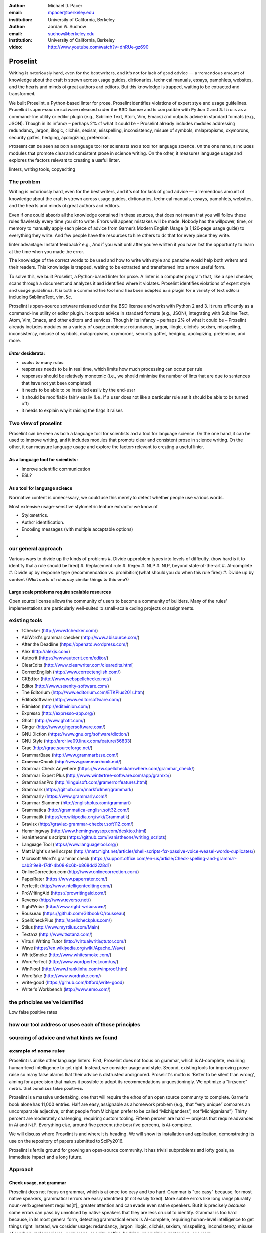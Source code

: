 :author: Michael D. Pacer
:email: mpacer@berkeley.edu
:institution: University of California, Berkeley

:author: Jordan W. Suchow
:email: suchow@berkeley.edu
:institution: University of California, Berkeley

:video: http://www.youtube.com/watch?v=dhRUe-gz690

------------------------------------------------
Proselint
------------------------------------------------

.. class:: abstract

   Writing is notoriously hard, even for the best writers, and it's not for lack of good advice — a tremendous amount of knowledge about the craft is strewn across usage guides, dictionaries, technical manuals, essays, pamphlets, websites, and the hearts and minds of great authors and editors. But this knowledge is trapped, waiting to be extracted and transformed.

   We built Proselint, a Python-based linter for prose. Proselint identifies violations of expert style and usage guidelines. Proselint is open-source software released under the BSD license and is compatible with Python 2 and 3. It runs as a command-line utility or editor plugin (e.g., Sublime Text, Atom, Vim, Emacs) and outputs advice in standard formats (e.g., JSON). Though in its infancy – perhaps 2% of what it could be – Proselint already includes modules addressing redundancy, jargon, illogic, clichés, sexism, misspelling, inconsistency, misuse of symbols, malapropisms, oxymorons, security gaffes, hedging, apologizing, pretension. 

   Proselint can be seen as both a language tool for scientists and a tool for language science. On the one hand, it includes modules that promote clear and consistent prose in science writing. On the other, it measures language usage and explores the factors relevant to creating a useful linter.

.. class:: keywords

   linters, writing tools, copyediting

The problem 
-----------
Writing is notoriously hard, even for the best writers, and it's not for lack of good advice — a tremendous amount of knowledge about the craft is strewn across usage guides, dictionaries, technical manuals, essays, pamphlets, websites, and the hearts and minds of great authors and editors.

Even if one could absorb all the knowledge contained in these sources, that does not mean that you will follow these rules flawlessly every time you sit to write. Errors will appear, mistakes will be made. Nobody has the willpower, time, or memory to manually apply each piece of advice from Garner’s Modern English Usage (a 1,120-page usage guide) to everything they write. And few people have the resources to hire others to do that for every piece they write.

linter advantage: Instant feedback? e.g.,
And if you wait until after you've written it you have lost the opportunity to learn at the time when you made the error. 

The knowledge of the correct words to be used and how to write with style and panache would help both writers and their readers. This knowledge is trapped, waiting to be extracted and transformed into a more useful form.

To solve this, we built Proselint, a Python-based linter for prose. 
A linter is a computer program that, like a spell checker, scans through a document and analyzes it and identified where it violates. 
Proselint identifies violations of expert style and usage guidelines.
It is both a command line tool and has been adapted as a plugin for a variety of text editors including SublimeText, vim, &c.

Proselint is open-source software released under the BSD license and works with Python 2 and 3. It runs efficiently as a command-line utility or editor plugin. It outputs advice in standard formats (e.g., JSON), integrating with Sublime Text, Atom, Vim, Emacs, and other editors and services. Though in its infancy – perhaps 2% of what it could be – Proselint already includes modules on a variety of usage problems: redundancy, jargon, illogic, clichés, sexism, misspelling, inconsistency, misuse of symbols, malapropisms, oxymorons, security gaffes, hedging, apologizing, pretension, and more. 


*linter* desiderata:
^^^^^^^^^^^^^^^^^^^^

* scales to many rules
* responses needs to be in real time, which limits how much processing can occur per rule
* responses should be relatively monotonic (i.e., we should minimise the number of lints that are due to sentences that have not yet been completed)
* it needs to be able to be installed easily by the end-user
* it should be modifiable fairly easily (i.e., if a user does not like a particular rule set it should be able to be turned off)
* it needs to explain why it raising the flags it raises

Two view of proselint
---------------------

Proselint can be seen as both a language tool for scientists and a tool for language science. 
On the one hand, it can be used to improve writing, and it includes modules that promote clear and consistent prose in science writing. On the other, it can measure language usage and explore the factors relevant to creating a useful linter.


As a language tool for scientists:
^^^^^^^^^^^^^^^^^^^^^^^^^^^^^^^^^^

* Improve scientific communication
* ESL?


As a tool for language science
^^^^^^^^^^^^^^^^^^^^^^^^^^^^^^

Normative content is unnecessary, we could use this merely to detect whether people use various words.

Most extensive usage-sensitive stylometric feature extractor we know of. 


* Stylometrics.
* Author identification.
* Encoding messages (with multiple acceptable options)
* 



our general approach
--------------------

Various ways to divide up the kinds of problems
#. Divide up problem types into levels of difficulty. (how hard is it to identify that a rule should be fired)
#. Replacement rule
#. Regex
#. NLP
#. NLP, beyond state-of-the-art
#. AI-complete
#. Divide up by response type (recommendation vs. prohibition)(what should you do when this rule fires)
#. Divide up by content  (What sorts of rules say similar things to this one?)

Large scale problems require scalable resources
^^^^^^^^^^^^^^^^^^^^^^^^^^^^^^^^^^^^^^^^^^^^^^^

Open source license allows the community of users to become a community of builders. 
Many of the rules' implementations are particularly well-suited to small-scale coding projects or assignments.



existing tools
--------------

* 1Checker (http://www.1checker.com/)
* AbiWord's grammar checker (http://www.abisource.com/)
* After the Deadline (https://openatd.wordpress.com/)
* Alex (http://alexjs.com/)
* Autocrit (https://www.autocrit.com/editor/)
* ClearEdits (http://www.clearwriter.com/clearedits.html)
* CorrectEnglish (http://www.correctenglish.com/)
* CKEditor (http://www.webspellchecker.net/)
* Editor (http://www.serenity-software.com/)
* The Editorium (http://www.editorium.com/ETKPlus2014.htm)
* EditorSoftware (http://www.editorsoftware.com/)
* Edminton (http://editminion.com/)
* Expresso (http://expresso-app.org/)
* Ghotit (http://www.ghotit.com/)
* Ginger (http://www.gingersoftware.com/)
* GNU Diction (https://www.gnu.org/software/diction/)
* GNU Style (http://archive09.linux.com/feature/56833)
* Grac (http://grac.sourceforge.net/)
* GrammarBase (http://www.grammarbase.com/)
* GrammarCheck (http://www.grammarcheck.net/)
* Grammar Check Anywhere (https://www.spellcheckanywhere.com/grammar_check/)
* Grammar Expert Plus (http://www.wintertree-software.com/app/gramxp/)
* GrammarianPro (http://linguisoft.com/gramerrorfeatures.html)
* Grammark (https://github.com/markfullmer/grammark)
* Grammarly (https://www.grammarly.com/)
* Grammar Slammer (http://englishplus.com/grammar/)
* Grammatica (http://grammatica-english.soft32.com/)
* Grammatik (https://en.wikipedia.org/wiki/Grammatik)
* Graviax (http://graviax-grammar-checker.soft112.com/)
* Hemmingway (http://www.hemingwayapp.com/desktop.html)
* ivanistheone's scripts (https://github.com/ivanistheone/writing_scripts)
* Language Tool (https://www.languagetool.org/)
* Matt Might's shell scripts (http://matt.might.net/articles/shell-scripts-for-passive-voice-weasel-words-duplicates/)
* Microsoft Word's grammar check (https://support.office.com/en-us/article/Check-spelling-and-grammar-cab319e8-17df-4b08-8c6b-b868dd2228d1)
* OnlineCorrection.com (http://www.onlinecorrection.com/)
* PaperRater (https://www.paperrater.com/)
* PerfectIt (http://www.intelligentediting.com/)
* ProWritingAid (https://prowritingaid.com/)
* Reverso (http://www.reverso.net/)
* RightWriter (http://www.right-writer.com/)
* Rousseau (https://github.com/GitbookIO/rousseau)
* SpellCheckPlus (http://spellcheckplus.com/)
* Stilus (http://www.mystilus.com/Main)
* Textanz (http://www.textanz.com/)
* Virtual Writing Tutor (http://virtualwritingtutor.com/)
* Wave (https://en.wikipedia.org/wiki/Apache_Wave)
* WhiteSmoke (http://www.whitesmoke.com/)
* WordPerfect (http://www.wordperfect.com/us/)
* WinProof (http://www.franklinhu.com/winproof.htm)
* WordRake (http://www.wordrake.com/)
* write-good (https://github.com/btford/write-good)
* Writer's Workbench (http://www.emo.com/)


the principles we've identified
-------------------------------

Low false positive rates

how our tool address or uses each of those principles
-----------------------------------------------------

sourcing of advice and what kinds we found
------------------------------------------



example of some rules
---------------------

Proselint is unlike other language linters. First, Proselint does not focus on grammar, which is AI-complete, requiring human-level intelligence to get right. Instead, we consider usage and style. Second, existing tools for improving prose raise so many false alarms that their advice is distrusted and ignored. Proselint's motto is 'Better to be silent than wrong', aiming for a precision that makes it possible to adopt its recommendations unquestioningly. We optimize a "lintscore" metric that penalizes false positives.

Proselint is a massive undertaking, one that will require the ethos of an open source community to complete. Garner’s book alone has 11,000 entries. Half are easy, assignable as a homework problem (e.g., that “very unique” compares an uncomparable adjective, or that people from Michigan prefer to be called “Michiganders”, not “Michiganians”). Thirty percent are moderately challenging, requiring custom tooling. Fifteen percent are hard — projects that require advances in AI and NLP. Everything else, around five percent (the best five percent), is AI-complete.

We will discuss where Proselint is and where it is heading. We will show its installation and application, demonstrating its use on the repository of papers submitted to SciPy2016.

Proselint is fertile ground for growing an open-source community. It has trivial subproblems and lofty goals, an immediate impact and a long future.

Approach
--------

Check usage, not grammar
^^^^^^^^^^^^^^^^^^^^^^^^

Proselint does not focus on grammar, which is at once too easy and too hard. 
Grammar is "too easy" because, for most native speakers, grammatical errors are easily identified (if not easily fixed).
More subtle errors like long range plurality noun-verb agreement requires[#]_ greater attention and can evade even native speakers.
But it is precisely *because* some errors can pass by unnoticed by native speakers that they are less crucial to identify.
Grammar is too hard because, in its most general form, detecting grammatical errors is AI-complete, requiring human-level intelligence to get things right. Instead, we consider usage: redundancy, jargon, illogic, clichés, sexism, misspelling, inconsistency, misuse of symbols, malapropisms, oxymorons, security gaffes, hedging, apologizing, pretension, and more.

.. [#] Note that this was a purposefully placed noun-verb plurarily agreement error. While potentially detectable, it is not as obviously problematic 

Wield a rapier not a cudgel
---------------------------

Existing tools for improving prose raise so many false alarms that their advice can not be trusted. The writer must carefully consider whether to accept or reject each change.

We aim for a tool so precise that it becomes possible to unquestioningly adopt its recommendations and still come out ahead — with stronger, tighter prose. 

Better to be quiet and authoritative than loud and unreliable. We measure the performance of proselint by tracking its lintscore.

.. proselint is precise. 

False positive rates are hard to assess. No way of knowing without direct feedback.


Source advice from experts
^^^^^^^^^^^^^^^^^^^^^^^^^^
proselint defers to the world’s greatest writers and editors. We didn’t make up this advice on our own. Instead, we aggregated their expertise, giving you direct access to humanity’s collective understanding about the craft of writing.

Contribution structure
----------------------

Issues are on github repo. 

Any new rules need to be accompanied by an expert source meriting the inclusion of the rule. 

Final decision of whether to include it in the default set of rules is up to us.

We have not included rule modules that are by default left off but can be turned on. 
Though we are not opposed to this in principle, it is difficult to see why we should do so. 
If someone wants to include rules that are not properly attributed, they are welcome to add the module to their own linter. 
We want to make that process simple. 
If someone wants to include rules that are properly attributed it is unclear why we would ever want to turn them off by default.
Furthermore, doing so would weaken our emphasis on encouraging contributions while leaving open the door for extensive customisation to adapt to your personal "style".


Internal structure
------------------

Rule modules
^^^^^^^^^^^^

Problem: turning off individual rules inside a module.

Rule templates
^^^^^^^^^^^^^^

Memoisation
^^^^^^^^^^^

Future
------

Prosewash
^^^^^^^^^
Next steps: more intense processing with riskier rules
False positive checking with crowd sourcing
Feedsback to improve proselint

One reason to have rules off by default but included might be because of their effect on the false positive rate.

Concerns around normativity in prose styling
--------------------------------------------

One of the most common critiques of proselint is a concern that introducing any kind of linter-like process to the act of writing prose would in some way diminish the ability for authors to express themselves creatively.
These arguments suggest that authors will find themselves limited in the set of things that are consistent with the linter's rules, and as a result that this will have a homogenising effect on prose.
There are many nuances around how exactly this is stated, but that general gist covers the core of the critique. 

To this critique there are several possible responses.
The first few apply in general, the latter apply in the case of scientific and technical writing. 



solution-recommendations are more likely to produce a homogenizing effect because they have a driving effect, wherein using a particular set of words is deemed superior to another set of words. Much in the way that the diversity of life-forms has arisen because of selective pressures, by eliminating the least fit combinations of words, the native variation in writing can flourish all the more readily.

Existing modules
----------------
.. table:: What Proselint checks. :label:`checks`

   +-------------------------------+---------------------------------------------+
   | ID                            | Description                                 |
   +===============================+=============================================+
   |`airlinese.misc`               | Avoiding jargon of the airline industry     |
   +-------------------------------+---------------------------------------------+
   |`annotations.misc`             | Catching annotations left in the text       |
   +-------------------------------+---------------------------------------------+
   |`archaism.misc`                | Avoiding archaic forms                      |
   +-------------------------------+---------------------------------------------+
   |`cliches.hell`                 | Avoiding a common cliché                    |
   +-------------------------------+---------------------------------------------+
   |`cliches.misc`                 | Avoiding clichés                            |
   +-------------------------------+---------------------------------------------+
   |`consistency.spacing`          | Consistent sentence spacing                 |
   +-------------------------------+---------------------------------------------+
   |`consistency.spelling`         | Consistent spelling                         |
   +-------------------------------+---------------------------------------------+
   |`corporate_speak.misc`         | Avoiding corporate buzzwords`               |
   +-------------------------------+---------------------------------------------+
   |`cursing.filth`                | Words to avoid                              |
   +-------------------------------+---------------------------------------------+
   |`cursing.nfl`                  | Avoiding words banned by the NFL            |
   +-------------------------------+---------------------------------------------+
   |`dates_times.am_pm`            | Using the right form for the time of day    |
   +-------------------------------+---------------------------------------------+
   |`dates_times.dates`            | Stylish formatting of dates                 |
   +-------------------------------+---------------------------------------------+
   |`hedging.misc`                 | Not hedging                                 |
   +-------------------------------+---------------------------------------------+
   |`hyperbole.misc`               | Not being hyperbolic                        |
   +-------------------------------+---------------------------------------------+
   |`jargon.misc`                  | Avoiding miscellaneous jargon               |
   +-------------------------------+---------------------------------------------+
   |`lexical_illusions.misc`       | Avoiding lexical illusions                  |
   +-------------------------------+---------------------------------------------+
   |`links.broken`                 | Linking only to existing sites              |
   +-------------------------------+---------------------------------------------+
   |`malapropisms.misc`            | Avoiding common malapropisms                |
   +-------------------------------+---------------------------------------------+
   |`misc.apologizing`             | Being confident                             |
   +-------------------------------+---------------------------------------------+
   |`misc.back_formations`         | Avoiding needless backformations            |
   +-------------------------------+---------------------------------------------+
   |`misc.bureaucratese`           | Avoiding bureaucratese                      |
   +-------------------------------+---------------------------------------------+
   |`misc.but`                     | Avoid starting a paragraph with "But..."    |
   +-------------------------------+---------------------------------------------+
   |`misc.capitalization`          | Capitalizing correctly                      |
   +-------------------------------+---------------------------------------------+
   |`misc.chatspeak`               | Avoiding lolling and other chatspeak        |
   +-------------------------------+---------------------------------------------+
   |`misc.commercialese`           | Avoiding jargon of the commercial world     |
   +-------------------------------+---------------------------------------------+
   |`misc.currency`                | Avoiding redundant currency symbols         |
   +-------------------------------+---------------------------------------------+
   |`misc.debased`                 | Avoiding debased language                   |
   +-------------------------------+---------------------------------------------+
   |`misc.false_plurals`           | Avoiding false plurals                      |
   +-------------------------------+---------------------------------------------+
   |`misc.illogic`                 | Avoiding illogical forms                    |
   +-------------------------------+---------------------------------------------+
   |`misc.inferior_superior`       | Superior to, not than                       |
   +-------------------------------+---------------------------------------------+
   |`misc.latin`                   | Avoiding overuse of Latin phrases           |
   +-------------------------------+---------------------------------------------+
   |`misc.many_a`                  | Many a singular                             |
   +-------------------------------+---------------------------------------------+
   |`misc.metaconcepts`            | Avoiding overuse of metaconcepts            |
   +-------------------------------+---------------------------------------------+
   |`misc.narcisissm`              | Talking about the subject, not its study    |
   +-------------------------------+---------------------------------------------+
   |`misc.phrasal_adjectives`      | Hyphenating phrasal adjectives              |
   +-------------------------------+---------------------------------------------+
   |`misc.preferred_forms`         | Miscellaneous preferred forms               |
   +-------------------------------+---------------------------------------------+
   |`misc.pretension`              | Avoiding being pretentious                  |
   +-------------------------------+---------------------------------------------+
   |`misc.professions`             | Calling jobs by the right name              |
   +-------------------------------+---------------------------------------------+
   |`misc.punctuation`             | Using punctuation assiduously               |
   +-------------------------------+---------------------------------------------+
   |`misc.scare_quotes`            | Using scare quotes only when needed         |
   +-------------------------------+---------------------------------------------+
   |`misc.suddenly`                | Avoiding the word suddenly                  |
   +-------------------------------+---------------------------------------------+
   |`misc.tense_present`           | Advice from Tense Present                   |
   +-------------------------------+---------------------------------------------+
   |`misc.waxed`                   | Waxing poetic                               |
   +-------------------------------+---------------------------------------------+
   |`misc.whence`                  | Using "whence"                              |
   +-------------------------------+---------------------------------------------+
   |`mixed_metaphors.misc`         | Not mixing metaphors                        |
   +-------------------------------+---------------------------------------------+
   |`mondegreens.misc`             | Avoiding mondegreen                         |
   +-------------------------------+---------------------------------------------+
   |`needless_variants.misc`       | Using the preferred form                    |
   +-------------------------------+---------------------------------------------+
   |`nonwords.misc`                | Avoid using nonwords                        |
   +-------------------------------+---------------------------------------------+
   |`oxymorons.misc`               | Avoiding oxymorons                          |
   +-------------------------------+---------------------------------------------+
   |`psychology.misc`              | Avoiding misused psychological terms        |
   +-------------------------------+---------------------------------------------+
   |`redundancy.misc`              | Avoiding redundancy and saying things twice |
   +-------------------------------+---------------------------------------------+
   |`redundancy.ras_syndrome`      | Avoiding RAS syndrome                       |
   +-------------------------------+---------------------------------------------+
   |`skunked_terms.misc`           | Avoid using skunked terms                   |
   +-------------------------------+---------------------------------------------+
   |`spelling.able_atable`         | -able vs. -atable                           |
   +-------------------------------+---------------------------------------------+
   |`spelling.able_ible`           | -able vs. -ible                             |
   +-------------------------------+---------------------------------------------+
   |`spelling.athletes`            | Spelling of athlete names                   |
   +-------------------------------+---------------------------------------------+
   |`spelling.em_im_en_in`         | -em vs. -im and -en vs. -in                 |
   +-------------------------------+---------------------------------------------+
   |`spelling.er_or`               | -er vs. -or                                 |
   +-------------------------------+---------------------------------------------+
   |`spelling.in_un`               | in- vs. un-                                 |
   +-------------------------------+---------------------------------------------+
   |`spelling.misc`                | Spelling words corectly                     |
   +-------------------------------+---------------------------------------------+
   |`security.credit_card`         | Keeping credit card numbers secret          |
   +-------------------------------+---------------------------------------------+
   |`security.password`            | Keeping passwords secret                    |
   +-------------------------------+---------------------------------------------+
   |`sexism.misc`                  | Avoiding sexist language                    |
   +-------------------------------+---------------------------------------------+
   |`terms.animal_adjectives`      | Animal adjectives                           |
   +-------------------------------+---------------------------------------------+
   |`terms.denizen_labels`         | Calling denizens by the right name          |
   +-------------------------------+---------------------------------------------+
   |`terms.eponymous_adjectives`   | Calling people by the right name            |
   +-------------------------------+---------------------------------------------+
   |`terms.venery`                 | Call groups of animals by the right name    |
   +-------------------------------+---------------------------------------------+
   |`typography.diacritical_marks` | Using dïacríticâl marks                     |
   +-------------------------------+---------------------------------------------+
   |`typography.exclamation`       | Avoiding overuse of exclamation             |
   +-------------------------------+---------------------------------------------+
   |`typography.symbols`           | Using the right symbols                     |
   +-------------------------------+---------------------------------------------+
   |`uncomparables.misc`           | Not comparing uncomparables                 |
   +-------------------------------+---------------------------------------------+
   |`weasel_words.misc`            | Avoiding weasel words                       |
   +-------------------------------+---------------------------------------------+
   |`weasel_words.very`            | Avoiding the word "very"                    |
   +-------------------------------+---------------------------------------------+


.. table:: This is the caption for the materials table. :label:`mtable`

   +------------+----------------+
   | Material   | Units          |
   +============+================+
   | Stone      | 3              |
   +------------+----------------+
   | Water      | 12             |
   +------------+----------------+
   | Cement     | :math:`\alpha` |
   +------------+----------------+

Here is a list of what <tt>proselint</tt> checks.


Command-line utility
--------------------

At its core, proselint is a command-line utility.

.. code-block:: bash

   proselint text.md

Running this command prints a list of suggestions to stdout, one per line. Each suggestion will have the form:

.. code-block:: bash

   text.md:<line>:<column>: <check_name> <message>

For example,

.. code-block:: bash

  text.md:0:10: wallace.uncomparables Comparison of an uncomparable: 'unique' can not be compared.

The command line utility can also print the list of suggestions in JSON using the <tt>&#45;&#45;json</tt> flag. In this case, the output is considerably richer and matches the output of the <a href="/api">web API</a>.

.. code-block:: json

  {
      // Type of check that output this suggestion.
      check: "wallace.uncomparables",

      // Message to describe the suggestion.
      message: "Comparison of an uncomparable: 'unique' can not be compared.",

      // The person or organization giving the suggestion.
      source: "David Foster Wallace"

      // URL pointing to the source material.
      source_url: "http://www.telegraph.co.uk/a/9715551"

      // Line where the error starts.
      line: 0,

      // Column where the error starts.
      column: 10,

      // Index in the text where the error starts.
      start: 10,

      // Index in the text where the error ends.
      end: 21,

      // start - end
      extent: 11,

      // How important is this? Can be "suggestion", "warning", or "error".
      severity: "warning",

      // Possible replacements.
      replacements: [
          {
              value: "unique"
          }
      ]
  }


Bibliographies, citations and block quotes
------------------------------------------

If you want to include a ``.bib`` file, do so above by placing  :code:`:bibliography: yourFilenameWithoutExtension` as above (replacing ``mybib``) for a file named :code:`yourFilenameWithoutExtension.bib` after removing the ``.bib`` extension. 

**Do not include any special characters that need to be escaped or any spaces in the bib-file's name**. Doing so makes bibTeX cranky, & the rst to LaTeX+bibTeX transform won't work. 

To reference citations contained in that bibliography use the :code:`:cite:`citation-key`` role, as in :cite:`hume48` (which literally is :code:`:cite:`hume48`` in accordance with the ``hume48`` cite-key in the associated ``mybib.bib`` file).

However, if you use a bibtex file, this will overwrite any manually written references. 

So what would previously have registered as a in text reference ``[Atr03]_`` for 

:: 

     [Atr03] P. Atreides. *How to catch a sandworm*,
           Transactions on Terraforming, 21(3):261-300, August 2003.

what you actually see will be an empty reference rendered as **[?]**.

E.g., [Atr03]_.


If you wish to have a block quote, you can just indent the text, as in 

    When it is asked, What is the nature of all our reasonings concerning matter of fact? the proper answer seems to be, that they are founded on the relation of cause and effect. When again it is asked, What is the foundation of all our reasonings and conclusions concerning that relation? it may be replied in one word, experience. But if we still carry on our sifting humor, and ask, What is the foundation of all conclusions from experience? this implies a new question, which may be of more difficult solution and explication. :cite:`hume48`


Source code examples
--------------------

Of course, no paper would be complete without some source code.  Without
highlighting, it would look like this::

   def sum(a, b):
       """Sum two numbers."""

       return a + b

With code-highlighting:

.. code-block:: python

   def sum(a, b):
       """Sum two numbers."""

       return a + b

Maybe also in another language, and with line numbers:

.. code-block:: c
   :linenos:

   int main() {
       for (int i = 0; i < 10; i++) {
           /* do something */
       }
       return 0;
   }

Or a snippet from the above code, starting at the correct line number:

.. code-block:: c
   :linenos:
   :linenostart: 2

   for (int i = 0; i < 10; i++) {
       /* do something */
   }
 
Important Part
--------------

It is well known [Atr03]_ that Spice grows on the planet Dune.  Test
some maths, for example :math:`e^{\pi i} + 3 \delta`.  Or maybe an
equation on a separate line:

.. math::

   g(x) = \int_0^\infty f(x) dx

or on multiple, aligned lines:

.. math::
   :type: eqnarray

   g(x) &=& \int_0^\infty f(x) dx \\
        &=& \ldots

The area of a circle and volume of a sphere are given as

.. math::
   :label: circarea

   A(r) = \pi r^2.

.. math::
   :label: spherevol

   V(r) = \frac{4}{3} \pi r^3

We can then refer back to Equation (:ref:`circarea`) or
(:ref:`spherevol`) later.

Mauris purus enim, volutpat non dapibus et, gravida sit amet sapien. In at
consectetur lacus. Praesent orci nulla, blandit eu egestas nec, facilisis vel
lacus. Fusce non ante vitae justo faucibus facilisis. Nam venenatis lacinia
turpis. Donec eu ultrices mauris. Ut pulvinar viverra rhoncus. Vivamus
adipiscing faucibus ligula, in porta orci vehicula in. Suspendisse quis augue
arcu, sit amet accumsan diam. Vestibulum lacinia luctus dui. Aliquam odio arcu,
faucibus non laoreet ac, condimentum eu quam. Quisque et nunc non diam
consequat iaculis ut quis leo. Integer suscipit accumsan ligula. Sed nec eros a
orci aliquam dictum sed ac felis. Suspendisse sit amet dui ut ligula iaculis
sollicitudin vel id velit. Pellentesque hendrerit sapien ac ante facilisis
lacinia. Nunc sit amet sem sem. In tellus metus, elementum vitae tincidunt ac,
volutpat sit amet mauris. Maecenas [#]_ diam turpis, placerat [#]_ at adipiscing ac,
pulvinar id metus.

.. [#] On the one hand, a footnote.
.. [#] On the other hand, another footnote.

.. figure:: figure1.png

   This is the caption. :label:`egfig`

.. figure:: figure1.png
   :align: center
   :figclass: w

   This is a wide figure, specified by adding "w" to the figclass.  It is also
   center aligned, by setting the align keyword (can be left, right or center).

.. figure:: figure1.png
   :scale: 20%
   :figclass: bht

   This is the caption on a smaller figure that will be placed by default at the
   bottom of the page, and failing that it will be placed inline or at the top.
   Note that for now, scale is relative to a completely arbitrary original
   reference size which might be the original size of your image - you probably
   have to play with it. :label:`egfig2`

As you can see in Figures :ref:`egfig` and :ref:`egfig2`, this is how you reference auto-numbered
figures.

.. table:: This is the caption for the materials table. :label:`mtable`

   +------------+----------------+
   | Material   | Units          |
   +============+================+
   | Stone      | 3              |
   +------------+----------------+
   | Water      | 12             |
   +------------+----------------+
   | Cement     | :math:`\alpha` |
   +------------+----------------+


We show the different quantities of materials required in Table
:ref:`mtable`.


.. The statement below shows how to adjust the width of a table.

.. raw:: latex

   \setlength{\tablewidth}{0.8\linewidth}


.. table:: This is the caption for the wide table.
   :class: w

   +--------+----+------+------+------+------+--------+
   | This   | is |  a   | very | very | wide | table  |
   +--------+----+------+------+------+------+--------+

Unfortunately, restructuredtext can be picky about tables, so if it simply
won't work try raw LaTeX:


.. raw:: latex

   \begin{table*}

     \begin{longtable*}{|l|r|r|r|}
     \hline
     \multirow{2}{*}{Projection} & \multicolumn{3}{c|}{Area in square miles}\tabularnewline
     \cline{2-4}
      & Large Horizontal Area & Large Vertical Area & Smaller Square Area\tabularnewline
     \hline
     Albers Equal Area  & 7,498.7 & 10,847.3 & 35.8\tabularnewline
     \hline
     Web Mercator & 13,410.0 & 18,271.4 & 63.0\tabularnewline
     \hline
     Difference & 5,911.3 & 7,424.1 & 27.2\tabularnewline
     \hline
     Percent Difference & 44\% & 41\% & 43\%\tabularnewline
     \hline
     \end{longtable*}

     \caption{Area Comparisons \DUrole{label}{quanitities-table}}

   \end{table*}

Perhaps we want to end off with a quote by Lao Tse [#]_:

  *Muddy water, let stand, becomes clear.*

.. [#] :math:`\mathrm{e^{-i\pi}}`

.. Customised LaTeX packages
.. -------------------------

.. Please avoid using this feature, unless agreed upon with the
.. proceedings editors.

.. ::

..   .. latex::
..      :usepackage: somepackage

..      Some custom LaTeX source here.

References
----------
.. [Atr03] P. Atreides. *How to catch a sandworm*,
           Transactions on Terraforming, 21(3):261-300, August 2003.


